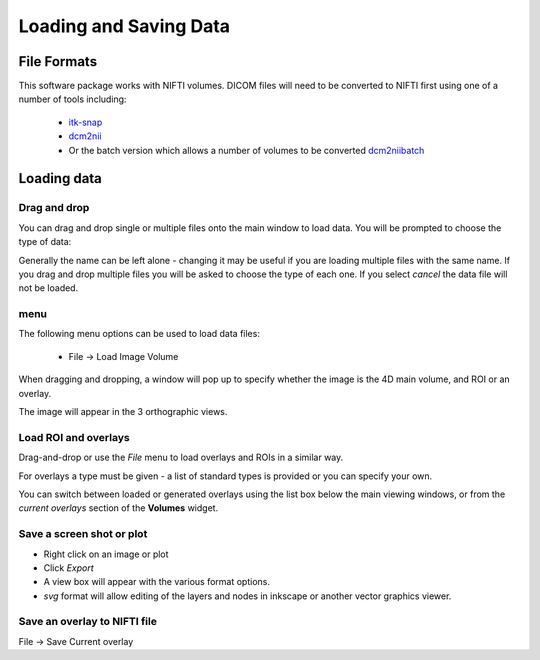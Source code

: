 =======================
Loading and Saving Data
=======================

File Formats
============

This software package works with NIFTI volumes. DICOM files will need to be converted to NIFTI first using one 
of a number of tools including: 

 - `itk-snap <http://www.itksnap.org/pmwiki/pmwiki.php>`_
 - `dcm2nii <https://www.nitrc.org/plugins/mwiki/index.php/dcm2nii:MainPage>`_
 - Or the batch version which allows a number of volumes to be converted 
   `dcm2niibatch <https://github.com/rordenlab/dcm2niix>`_

Loading data
============

Drag and drop
-------------

You can drag and drop single or multiple files onto the main window to load data. You will be prompted to 
choose the type of data:

.. image:: screenshots/drag_drop_choice.png

Generally the name can be left alone - changing it may be useful if you are loading multiple files with the same
name. If you drag and drop multiple files you will be asked to choose the type of each one. If you select *cancel* 
the data file will not be loaded.

menu
----

The following menu options can be used to load data files:

 - File -> Load Image Volume
 
.. image:: screenshots/1.png

When dragging and dropping, a window will pop up to specify whether the image is the 4D main volume, and ROI or an overlay. 

.. image:: screenshots/2.jpg

The image will appear in the 3 orthographic views. 

.. image:: screenshots/3.png

Load ROI and overlays
---------------------

Drag-and-drop or use the `File` menu to load overlays and ROIs in a similar way.

For overlays a type must be given - a list of standard types is provided or you can specify your own.

.. image:: screenshots/4.jpg

You can switch between loaded or generated overlays using the list box below the main viewing windows, or from the *current overlays* section of the **Volumes** widget. 

.. image:: screenshots/5.png

Save a screen shot or plot
--------------------------

- Right click on an image or plot
- Click *Export*
- A view box will appear with the various format options. 
- *svg* format will allow editing of the layers and nodes in inkscape or another vector graphics viewer. 

.. image:: screenshots/17.jpg

Save an overlay to NIFTI file
-----------------------------

File -> Save Current overlay
